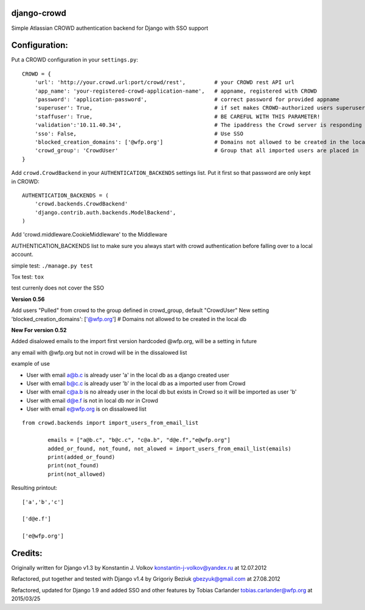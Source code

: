 django-crowd
============

Simple Atlassian CROWD authentication backend for Django with SSO support

Configuration:
==============

Put a CROWD configuration in your ``settings.py``:

::

    CROWD = {
        'url': 'http://your.crowd.url:port/crowd/rest',         # your CROWD rest API url
        'app_name': 'your-registered-crowd-application-name',   # appname, registered with CROWD
        'password': 'application-password',                     # correct password for provided appname
        'superuser': True,                                      # if set makes CROWD-authorized users superusers;
        'staffuser': True,                                      # BE CAREFUL WITH THIS PARAMETER!
        'validation':'10.11.40.34',                             # The ipaddress the Crowd server is responding to
        'sso': False,                                           # Use SSO
        'blocked_creation_domains': ['@wfp.org']                # Domains not allowed to be created in the local db
        'crowd_group': 'CrowdUser'                              # Group that all imported users are placed in
    }

Add ``crowd.CrowdBackend`` in your ``AUTHENTICATION_BACKENDS`` settings
list. Put it first so that password are only kept in CROWD:

::

    AUTHENTICATION_BACKENDS = (
        'crowd.backends.CrowdBackend'
        'django.contrib.auth.backends.ModelBackend',
    )

Add 'crowd.middleware.CookieMiddleware' to the Middleware

AUTHENTICATION\_BACKENDS list to make sure you always start with crowd
authentication before falling over to a local account.

simple test: ``./manage.py test``

Tox test: ``tox``

test currenly does not cover the SSO

**Version 0.56**

Add users "Pulled" from crowd to the group defined in crowd_group, default "CrowdUser"
New setting
'blocked_creation_domains': ['@wfp.org']                # Domains not allowed to be created in the local db

**New For version 0.52**

Added disalowed emails to the import first version hardcoded @wfp.org,
will be a setting in future

any email with @wfp.org but not in crowd will be in the dissalowed list

example of use

-  User with email a@b.c is already user 'a' in the local db as a django
   created user
-  User with email b@c.c is already user 'b' in the local db as a
   imported user from Crowd
-  User with email c@a.b is no already user in the local db but exists
   in Crowd so it will be imported as user 'b'
-  User with email d@e.f is not in local db nor in Crowd
-  User with email e@wfp.org is on dissalowed list

::

    from crowd.backends import import_users_from_email_list

            emails = ["a@b.c", "b@c.c", "c@a.b", "d@e.f","e@wfp.org"]
            added_or_found, not_found, not_alowed = import_users_from_email_list(emails)
            print(added_or_found)
            print(not_found)
            print(not_allowed)

Resulting printout:

::

    ['a','b','c']

    ['d@e.f']

    ['e@wfp.org']

Credits:
========

Originally written for Django v1.3 by Konstantin J. Volkov
konstantin-j-volkov@yandex.ru at 12.07.2012

Refactored, put together and tested with Django v1.4 by Grigoriy Beziuk
gbezyuk@gmail.com at 27.08.2012

Refactored, updated for Django 1.9 and added SSO and other features by
Tobias Carlander tobias.carlander@wfp.org at 2015/03/25
